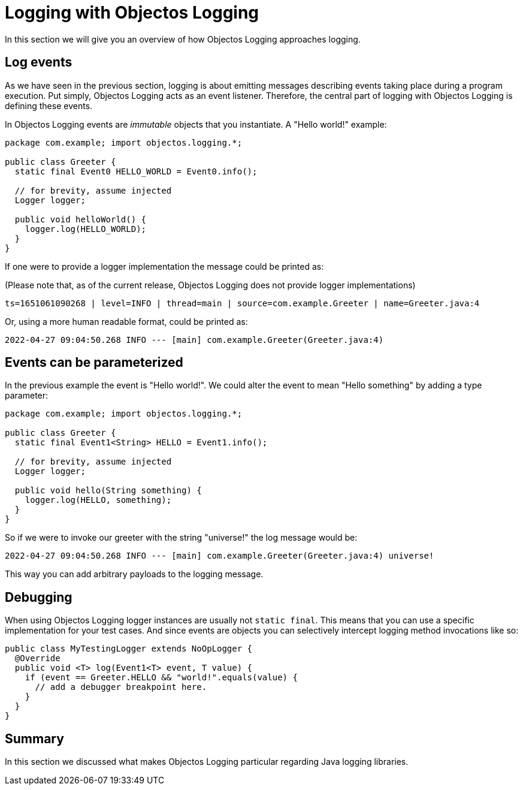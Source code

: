 = Logging with Objectos Logging

In this section we will give you an overview of how Objectos Logging approaches
logging.

== Log events

As we have seen in the previous section, logging is about emitting messages
describing events taking place during a program execution. Put simply,
Objectos Logging acts as an event listener. Therefore, the central
part of logging with Objectos Logging is defining these events.

In Objectos Logging events are _immutable_ objects that you instantiate.
A "Hello world!" example:

[,java]
----
package com.example; import objectos.logging.*;

public class Greeter {
  static final Event0 HELLO_WORLD = Event0.info();

  // for brevity, assume injected
  Logger logger;

  public void helloWorld() {
    logger.log(HELLO_WORLD);
  }
}
----

If one were to provide a logger implementation the message could be printed as:

(Please note that, as of the current release, Objectos Logging does not provide
logger implementations)

----
ts=1651061090268 | level=INFO | thread=main | source=com.example.Greeter | name=Greeter.java:4
----

Or, using a more human readable format, could be printed as:

----
2022-04-27 09:04:50.268 INFO --- [main] com.example.Greeter(Greeter.java:4)
----

== Events can be parameterized

In the previous example the event is "Hello world!". We could alter the event
to mean "Hello something" by adding a type parameter:

[,java]
----
package com.example; import objectos.logging.*;

public class Greeter {
  static final Event1<String> HELLO = Event1.info();

  // for brevity, assume injected
  Logger logger;

  public void hello(String something) {
    logger.log(HELLO, something);
  }
}
----

So if we were to invoke our greeter with the string "universe!" the log message would be:

----
2022-04-27 09:04:50.268 INFO --- [main] com.example.Greeter(Greeter.java:4) universe!
----

This way you can add arbitrary payloads to the logging message.

== Debugging

When using Objectos Logging logger instances are usually not `static final`. This means
that you can use a specific implementation for your test cases. And since events are
objects you can selectively intercept logging method invocations like so:

[,java]
----
public class MyTestingLogger extends NoOpLogger {
  @Override
  public void <T> log(Event1<T> event, T value) {
    if (event == Greeter.HELLO && "world!".equals(value) {
      // add a debugger breakpoint here.
    }
  }
}
----

== Summary

In this section we discussed what makes Objectos Logging particular regarding Java
logging libraries.

